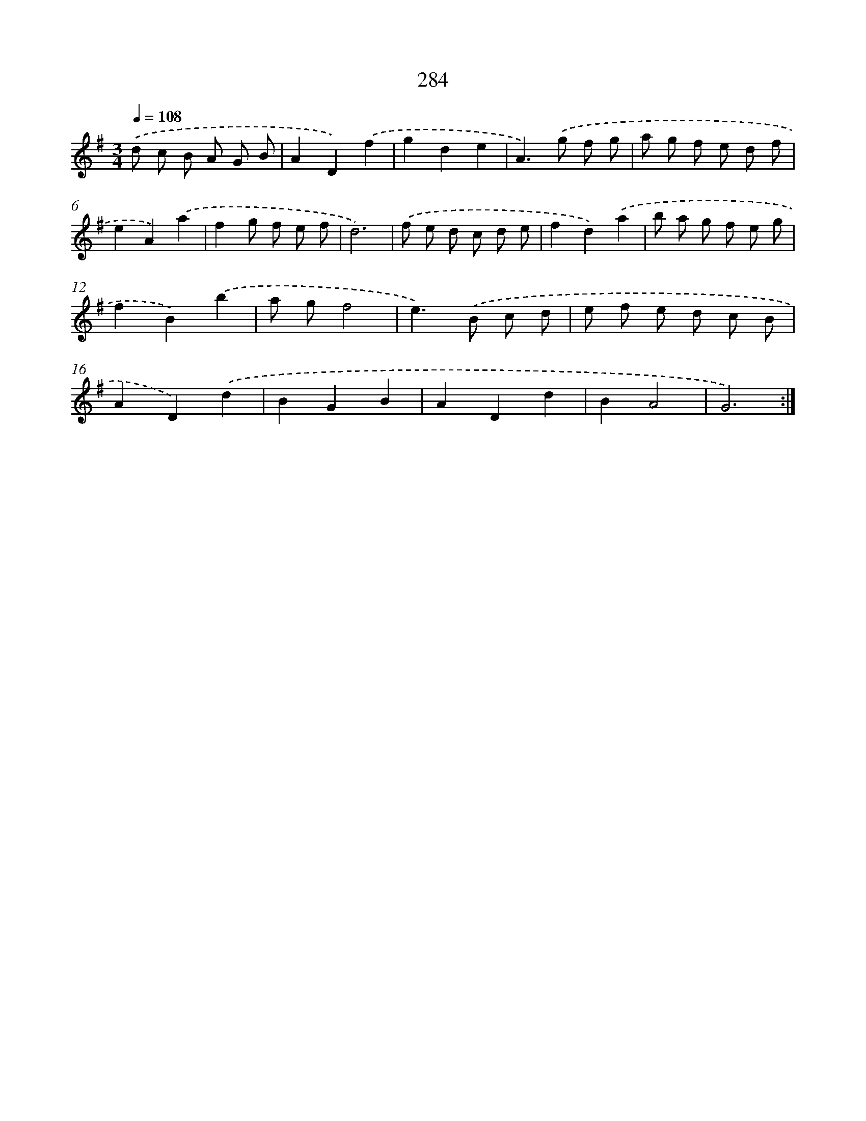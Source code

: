 X: 11775
T: 284
%%abc-version 2.0
%%abcx-abcm2ps-target-version 5.9.1 (29 Sep 2008)
%%abc-creator hum2abc beta
%%abcx-conversion-date 2018/11/01 14:37:18
%%humdrum-veritas 3824394729
%%humdrum-veritas-data 1438240552
%%continueall 1
%%barnumbers 0
L: 1/8
M: 3/4
Q: 1/4=108
K: G clef=treble
.('d c B A G B |
A2D2).('f2 |
g2d2e2 |
A2>).('g2 f g |
a g f e d f |
e2A2).('a2 |
f2g f e f |
d6) |
.('f e d c d e |
f2d2).('a2 |
b a g f e g |
f2B2).('b2 |
a gf4 |
e2>).('B2 c d |
e f e d c B |
A2D2).('d2 |
B2G2B2 |
A2D2d2 |
B2A4 |
G6) :|]
